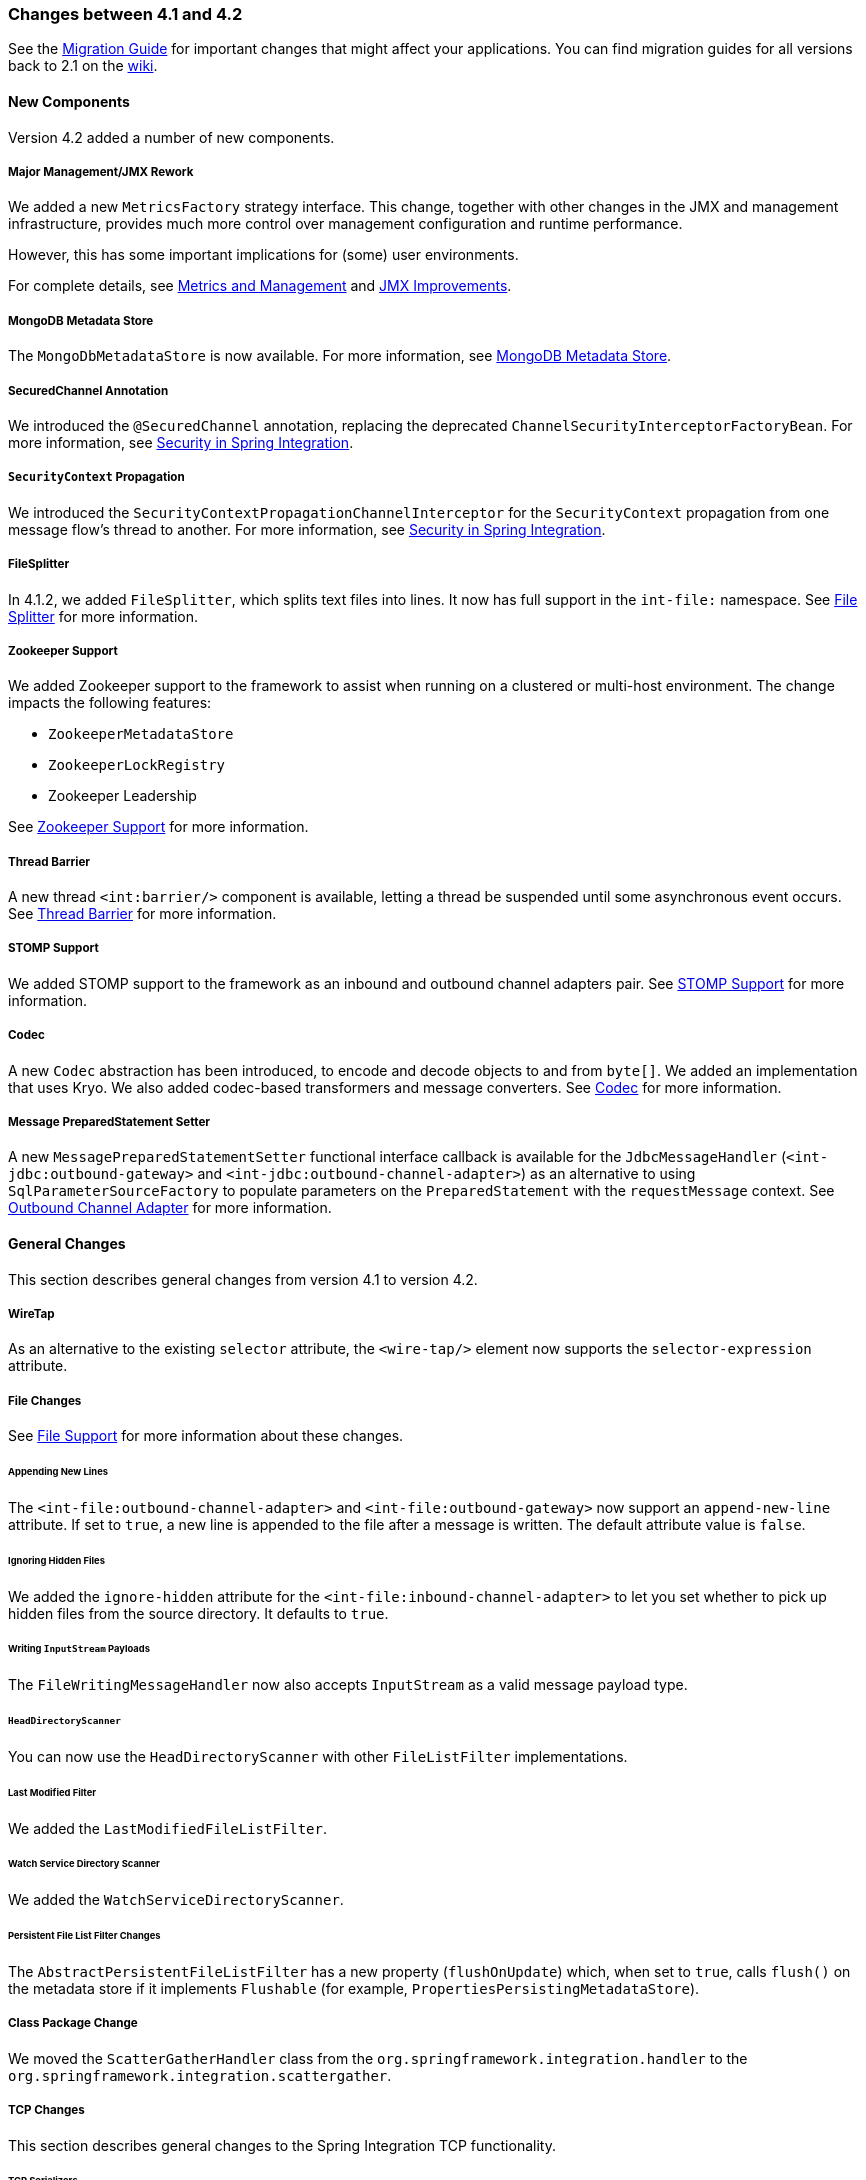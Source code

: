 [[migration-4.1-4.2]]
=== Changes between 4.1 and 4.2

See the https://github.com/spring-projects/spring-integration/wiki/Spring-Integration-4.1-to-4.2-Migration-Guide[Migration Guide] for important changes that might affect your applications.
You can find migration guides for all versions back to 2.1 on the https://github.com/spring-projects/spring-integration/wiki[wiki].

[[x4.2-new-components]]
==== New Components

Version 4.2 added a number of new components.

[[x4.2-JMX]]
===== Major Management/JMX Rework

We added a new `MetricsFactory` strategy interface.
This change, together with other changes in the JMX and management infrastructure, provides much more control over management configuration and runtime performance.

However, this has some important implications for (some) user environments.

For complete details, see <<./metrics.adoc#metrics-management,Metrics and Management>> and <<./jmx.adoc#jmx-42-improvements,JMX Improvements>>.

[[x4.2-mongodb-metadata-store]]
===== MongoDB Metadata Store

The `MongoDbMetadataStore` is now available.
For more information, see <<./mongodb.adoc#mongodb-metadata-store,MongoDB Metadata Store>>.

[[x4.2-secured-channel-annotation]]
===== SecuredChannel Annotation

We introduced the `@SecuredChannel` annotation, replacing the deprecated `ChannelSecurityInterceptorFactoryBean`.
For more information, see <<./security.adoc#security,Security in Spring Integration>>.

[[x4.2-security-context-propagation]]
===== `SecurityContext` Propagation

We introduced the `SecurityContextPropagationChannelInterceptor` for the `SecurityContext` propagation from one message flow's thread to another.
For more information, see <<./security.adoc#security,Security in Spring Integration>>.


[[x4.2-file-splitter]]
===== FileSplitter

In 4.1.2, we added `FileSplitter`, which splits text files into lines.
It now has full support in the `int-file:` namespace.
See <<./file.adoc#file-splitter,File Splitter>> for more information.

[[x4.2-zk]]
===== Zookeeper Support

We added Zookeeper support to the framework to assist when running on a clustered or multi-host environment.
The change impacts the following features:

* `ZookeeperMetadataStore`
* `ZookeeperLockRegistry`
* Zookeeper Leadership

See <<./zookeeper.adoc#zookeeper,Zookeeper Support>> for more information.

[[x4.2-barrier]]
===== Thread Barrier

A new thread `<int:barrier/>` component is available, letting a thread be suspended until some asynchronous event occurs.
See <<./barrier.adoc#barrier,Thread Barrier>> for more information.

[[x4.2-stomp]]
===== STOMP Support

We added STOMP support to the framework as an inbound and outbound channel adapters pair.
See <<./stomp.adoc#stomp,STOMP Support>> for more information.

[[x4.2-codec]]
===== Codec
A new `Codec` abstraction has been introduced, to encode and decode objects to and from `byte[]`.
We added an implementation that uses Kryo.
We also added codec-based transformers and message converters.
See <<./codec.adoc#codec,Codec>> for more information.

[[x4.2-prepared-statement-setter]]
===== Message PreparedStatement Setter

A new `MessagePreparedStatementSetter` functional interface callback is available for the `JdbcMessageHandler` (`<int-jdbc:outbound-gateway>` and `<int-jdbc:outbound-channel-adapter>`) as an alternative to using `SqlParameterSourceFactory` to populate parameters on the `PreparedStatement` with the `requestMessage` context.
See <<./jdbc.adoc#jdbc-outbound-channel-adapter,Outbound Channel Adapter>> for more information.

[[x4.2-general]]
==== General Changes

This section describes general changes from version 4.1 to version 4.2.

[[x4.2-wire-tap]]
===== WireTap

As an alternative to the existing `selector` attribute, the `<wire-tap/>` element now supports the `selector-expression` attribute.

[[x4.2-file-changes]]
===== File Changes

See <<./file.adoc#files,File Support>> for more information about these changes.

[[appending-new-lines]]
====== Appending New Lines

The `<int-file:outbound-channel-adapter>` and `<int-file:outbound-gateway>` now support an `append-new-line` attribute.
If set to `true`, a new line is appended to the file after a message is written.
The default attribute value is `false`.

[[ignoring-hidden-files]]
====== Ignoring Hidden Files

We added the `ignore-hidden` attribute for the `<int-file:inbound-channel-adapter>` to let you set whether to pick up hidden files from the source directory.
It defaults to `true`.

[[writing-inputstream-payloads]]
====== Writing `InputStream` Payloads

The `FileWritingMessageHandler` now also accepts `InputStream` as a valid message payload type.

[[headdirectoryscanner]]
====== `HeadDirectoryScanner`

You can now use the `HeadDirectoryScanner` with other `FileListFilter` implementations.

[[last-modified-filter]]
====== Last Modified Filter

We added the `LastModifiedFileListFilter`.

[[watch-service-directory-scanner]]
====== Watch Service Directory Scanner

We added the `WatchServiceDirectoryScanner`.

[[persistent-file-list-filter-changes]]
====== Persistent File List Filter Changes

The `AbstractPersistentFileListFilter` has a new property (`flushOnUpdate`) which, when set to `true`, calls `flush()` on the metadata store if it implements `Flushable` (for example, `PropertiesPersistingMetadataStore`).

[[x4.2-class-package-change]]
===== Class Package Change

We moved the `ScatterGatherHandler` class from the `org.springframework.integration.handler` to the `org.springframework.integration.scattergather`.

[[tcp-changes]]
===== TCP Changes

This section describes general changes to the Spring Integration TCP functionality.

[[x4.2-tcp-serializers]]
====== TCP Serializers

The TCP `Serializers` no longer `flush()` the `OutputStream`.
This is now done by the `TcpNxxConnection` classes.
If you use the serializers directly within your code, you may have to `flush()` the `OutputStream`.

[[x4.2-tcp-server-exceptions]]
====== Server Socket Exceptions

`TcpConnectionServerExceptionEvent` instances are now published whenever an unexpected exception occurs on a TCP server socket (also added to 4.1.3 and 4.0.7).
See <<./ip.adoc#tcp-events,TCP Connection Events>> for more information.

[[x4.2-tcp-server-port]]
====== TCP Server Port

If you configure a TCP server socket factory to listen on a random port, you can now obtain the actual port chosen by the OS by using `getPort()`.
`getServerSocketAddress()` is also available.

See "<<./ip.adoc#tcp-connection-factories,TCP Connection Factories>>" for more information.

[[x4.2-tcp-gw-rto]]
====== TCP Gateway Remote Timeout

The `TcpOutboundGateway` now supports `remote-timeout-expression` as an alternative to the existing `remote-timeout` attribute.
This allows setting the timeout based on each message.

Also, the `remote-timeout` no longer defaults to the same value as `reply-timeout`, which has a completely different meaning.

See <<./ip.adoc#tcp-ob-gateway-attributes,.TCP Outbound Gateway Attributes>> for more information.

[[x4.2-tcp-ssl]]
====== TCP SSLSession Available for Header Mapping

`TcpConnection` implementations now support `getSslSession()` to let you extract information from the session to add to message headers.
See <<./ip.adoc#ip-msg-headers,IP Message Headers>> for more information.

[[x4.2-tcp-events]]
====== TCP Events

New events are now published whenever a correlation exception occurs -- such as sending a message to a non-existent socket.

The `TcpConnectionEventListeningMessageProducer` is deprecated.
Use the generic event adapter instead.

See <<./ip.adoc#tcp-events,TCP Connection Events>> for more information.

[[x4.2-inbound-channel-adapter-annotation]]
===== `@InboundChannelAdapter` Changes

Previously, the `@Poller` on an inbound channel adapter defaulted the `maxMessagesPerPoll` attribute to `-1` (infinity).
This was inconsistent with the XML configuration of `<inbound-channel-adapter/>`, which defaults to `1`.
The annotation now defaults this attribute to `1`.

[[x4.2-api-changes]]
===== API Changes

`o.s.integration.util.FunctionIterator` now requires a `o.s.integration.util.Function` instead of a `reactor.function.Function`.
This was done to remove an unnecessary hard dependency on Reactor.
Any uses of this iterator need to change the import.

Reactor is still supported for functionality such as the `Promise` gateway.
The dependency was removed for those users who do not need it.

[[x4.2-jms-changes]]
===== JMS Changes

This section describes general changes to the Spring Integration TCP functionality.

[[reply-listener-lazy-initialization]]
====== Reply Listener Lazy Initialization

You can now configure the reply listener in JMS outbound gateways to be initialized on-demand and stopped after an idle period, instead of being controlled by the gateway's lifecycle.
See <<./jms.adoc#jms-outbound-gateway,Outbound Gateway>> for more information.

[[conversion-errors-in-message-driven-endpoints]]
====== Conversion Errors in Message-Driven Endpoints

The `error-channel` is now used for the conversion errors.
In previous versions, they caused transaction rollback and message redelivery.

See <<./jms.adoc#jms-message-driven-channel-adapter,Message-driven Channel Adapter>> and <<./jms.adoc#jms-inbound-gateway,Inbound Gateway>> for more information.

[[default-acknowledge-mode]]
====== Default Acknowledge Mode

When using an implicitly defined `DefaultMessageListenerContainer`, the default `acknowledge` is now `transacted`.
We recommend using `transacted` when using this container, to avoid message loss.
This default now applies to the message-driven inbound adapter and the inbound gateway.
It was already the default for JMS-backed channels.

See <<./jms.adoc#jms-message-driven-channel-adapter,Message-driven Channel Adapter>> and <<./jms.adoc#jms-inbound-gateway,Inbound Gateway>> for more information.

[[shared-subscriptions]]
====== Shared Subscriptions

We added Namespace support for shared subscriptions (JMS 2.0) to message-driven endpoints and the `<int-jms:publish-subscribe-channel>`.
Previously, you had to wire up listener containers as `<bean/>` declarations to use shared connections.

See <<./jms.adoc#jms,JMS Support>> for more information.

[[x4.2-conditional-pollers]]
===== Conditional Pollers

We now provide much more flexibility for dynamic polling.

See <<./polling-consumer.adoc#conditional-pollers,Conditional Pollers for Message Sources>> for more information.

[[x4.2-amqp-changes]]
===== AMQP Changes

This section describes general changes to the Spring Integration AMQP functionality.

[[publisher-confirmations]]
====== Publisher Confirmations

The `<int-amqp:outbound-gateway>` now supports `confirm-correlation-expression`, `confirm-ack-channel`, and `confirm-nack-channel` attributes (which have a purpose similar to that of `<int-amqp:outbound-channel-adapter>`).

[[correlation-data]]
====== Correlation Data

For both the outbound channel adapter and the inbound gateway, if the correlation data is a `Message<?>`, it becomes the basis of the message on the ack or nack channel, with the additional header(s) added.
Previously, any correlation data (including `Message<?>`) was returned as the payload of the ack or nack message.

[[inbound-gateway-properties]]
====== Inbound Gateway Properties

The `<int-amqp:inbound-gateway>` now exposes the `amqp-template` attribute to allow more control over an external bean for the reply `RabbitTemplate`.
You can also provide your own `AmqpTemplate` implementation.
In addition, you can use `default-reply-to` if the request message does not have a `replyTo` property.

See <<./amqp.adoc#amqp,AMQP Support>> for more information.

[[x4.2-xpath-splitter]]
===== XPath Splitter Improvements

The `XPathMessageSplitter` (`<int-xml:xpath-splitter>`) now allows the configuration of `output-properties` for the internal `javax.xml.transform.Transformer` and supports an `Iterator` mode (defaults to `true`) for the XPath evaluation `org.w3c.dom.NodeList` result.

See <<./xml.adoc#xml-xpath-splitting,Splitting XML Messages>> for more information.

[[x4.2-http-changes]]
===== HTTP Changes

This section describes general changes to the Spring Integration HTTP functionality.

[[cors]]
====== CORS

The HTTP inbound endpoints (`<int-http:inbound-channel-adapter>` and `<int-http:inbound-gateway>`) now allow the
configuration of Cross-origin Resource Sharing (CORS).

See <<./http.adoc#http-cors,Cross-origin Resource Sharing (CORS) Support>> for more information.

[[inbound-gateway-timeout]]
====== Inbound Gateway Timeout

You can configure the HTTP inbound gate way to return a status code that you specify when a request times out.
The default is now `500 Internal Server Error` instead of `200 OK`.

See <<./http.adoc#http-response-statuscode,Response Status Code>> for more information.

[[form-data]]
====== Form Data

We added documentation for proxying `multipart/form-data` requests.
See <<./http.adoc#http,HTTP Support>> for more information.

[[x4.2-gw]]
===== Gateway Changes

This section describes general changes to the Spring Integration Gateway functionality.

[[gateway-methods-can-return-completablefuture<?>]]
====== Gateway Methods can Return `CompletableFuture<?>`

When using Java 8, gateway methods can now return `CompletableFuture<?>`.
See <<./gateway.adoc#gw-completable-future,`CompletableFuture`>> for more information.

[[messaginggateway-annotation]]
====== MessagingGateway Annotation

The request and reply timeout properties are now `String` instead of `Long` to allow configuration with property placeholders or SpEL.
See <<./gateway.adoc#messaging-gateway-annotation,`@MessagingGateway` Annotation>>.

[[x4.2-aggregator-changes]]
===== Aggregator Changes

This section describes general changes to the Spring Integration aggregator functionality.

[[aggregator-performance]]
====== Aggregator Performance

This release includes some performance improvements for aggregating components (aggregator, resequencer, and others), by more efficiently removing messages from groups when they are released.
New methods (`removeMessagesFromGroup`) have been added to the message store.
Set the `removeBatchSize` property (default: `100`) to adjust the number of messages deleted in each operation.
Currently, the JDBC, Redis, and MongoDB message stores support this property.

[[output-message-group-processor]]
====== Output Message Group Processor

When using a `ref` or inner bean for the aggregator, you can now directly bind a `MessageGroupProcessor`.
In addition, we added a `SimpleMessageGroupProcessor` that returns the collection of messages in the group.
When an output processor produces a collection of `Message<?>`, the aggregator releases those messages individually.
Configuring the `SimpleMessageGroupProcessor` makes the aggregator a message barrier, where messages are held up until they all arrive and are then released individually.
See <<./aggregator.adoc#aggregator,Aggregator>> for more information.

[[ftp-and-sftp-changes]]
===== FTP and SFTP Changes

This section describes general changes to the Spring Integration FTP and SFTP functionality.

[[inbound-channel-adapters]]
====== Inbound Channel Adapters

You can now specify a `remote-directory-expression` on the inbound channel adapters, to determine the directory at runtime.
See <<./ftp.adoc#ftp,FTP/FTPS Adapters>> and <<./sftp.adoc#sftp,SFTP Adapters>> for more information.

[[gateway-partial-results]]
====== Gateway Partial Results

When you use FTP or SFTP outbound gateways to operate on multiple files (with `mget` and `mput`), an exception can
occur after part of the request is completed.
If such a condition occurs, a `PartialSuccessException` that contains the partial results is thrown.
See <<./ftp.adoc#ftp-outbound-gateway,FTP Outbound Gateway>> and <<./sftp.adoc#sftp-outbound-gateway,SFTP Outbound Gateway>> for more information.

[[delegating-session-factory]]
====== Delegating Session Factory

We added a delegating session factory, enabling the selection of a particular session factory based on some thread context value.

See <<./ftp.adoc#ftp-dsf,Delegating Session Factory>> and <<./sftp.adoc#sftp-dsf,Delegating Session Factory>> for more information.

[[default-sftp-session-factory]]
====== Default Sftp Session Factory

Previously, the `DefaultSftpSessionFactory` unconditionally allowed connections to unknown hosts.
This is now configurable (default: `false`).

The factory now requires a configured `knownHosts`, file unless the `allowUnknownKeys` property is `true` (default: `false`).

See <<./sftp.adoc#sftp-unk-keys,`allowUnknownKeys`::Set to `true` to allow connections to hosts with unknown (or changed) keys.>> for more information.

[[message-session-callback]]
====== Message Session Callback

We introduced the `MessageSessionCallback<F, T>` to perform any custom `Session` operations with the `requestMessage` context in the `<int-(s)ftp:outbound-gateway/>`.

See <<./ftp.adoc#ftp-session-callback,Using `MessageSessionCallback`>> and <<./sftp.adoc#sftp-session-callback,MessageSessionCallback>> for more information.

[[websocket-changes]]
===== Websocket Changes

We added `WebSocketHandlerDecoratorFactory` support to the `ServerWebSocketContainer` to allow chained customization for the internal `WebSocketHandler`.
See <<./web-sockets.adoc#web-sockets-namespace,WebSockets Namespace Support>> for more information.

[[application-event-adapters-changes]]
===== Application Event Adapters changes

The `ApplicationEvent` adapters can now operate with `payload` as an `event` to directly allow omitting custom `ApplicationEvent` extensions.
For this purpose, we introduced the `publish-payload` boolean attribute has been introduced on the `<int-event:outbound-channel-adapter>`.
See <<./event.adoc#applicationevent,Spring `ApplicationEvent` Support>> for more information.
